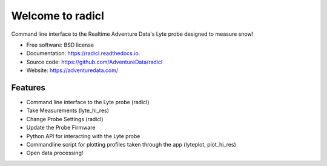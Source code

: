 =================
Welcome to radicl
=================


.. image:: https://img.shields.io/pypi/v/radicl.svg
        :target: https://pypi.python.org/pypi/radicl

.. image:: https://github.com/AdventureData/radicl/actions/workflows/build.yml/badge.svg
        :target: https://github.com/AdventureData/radicl/actions/workflows/build.yml


.. image:: https://readthedocs.org/projects/radicl/badge/?version=latest
        :target: https://radicl.readthedocs.io/en/latest/?badge=latest
        :alt: Documentation Status


Command line interface to the Realtime Adventure Data's Lyte probe designed to
measure snow!

* Free software: BSD license
* Documentation: https://radicl.readthedocs.io.
* Source code: https://github.com/AdventureData/radicl
* Website: https://adventuredata.com/


Features
--------

* Command line interface to the Lyte probe (radicl)
* Take Measurements (lyte_hi_res)
* Change Probe Settings (radicl)
* Update the Probe Firmware
* Python API for interacting with the Lyte probe
* Commandline script for plotting profiles taken through the app (lyteplot, plot_hi_res)
* Open data processing!

